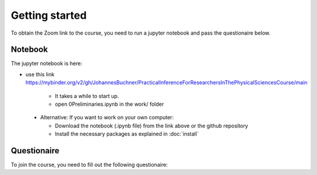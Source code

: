 Getting started
===============

To obtain the Zoom link to the course, you need to run a jupyter notebook and pass the questionaire below.


Notebook
---------------

The jupyter notebook is here:

* use this link https://mybinder.org/v2/gh/JohannesBuchner/PracticalInferenceForResearchersInThePhysicalSciencesCourse/main

   * It takes a while to start up.
   * open 0Preliminaries.ipynb in the work/ folder

 * Alternative: If you want to work on your own computer:
 
   * Download the notebook (.ipynb file) from the link above or the github repository
   * Install the necessary packages as explained in :doc:`install`



Questionaire
-------------



To join the course, you need to fill out the following questionaire:

.. raw:: html

	<script>
	var submitAnswer = function() {

	  var total = 0;
	  total += +document.getElementById('q1').value;
	  total *= 100;
	  total += +document.getElementById('q2').value;
	  total *= 10;
	  var radios = document.getElementsByName('q3');
	  for (var i = 0, length = radios.length; i < length; i++) {
		  if (radios[i].checked) {
			 total += +radios[i].value;
			 break;
		   }
	  }
	  total *= 10;
	  var radios = document.getElementsByName('q4');
	  for (var i = 0, length = radios.length; i < length; i++) {
		  if (radios[i].checked) {
			 total += +radios[i].value;
			 break;
		   }
	  }
	  total *= 10;
	  
	  var radios = document.getElementsByName('q5');
	  for (var i = 0, length = radios.length; i < length; i++) {
		  if (radios[i].checked) {
			 total += +radios[i].value;
			 break;
		   }
	  }
	  
	  
	  document.getElementById("result").innerHTML = "<a href='" + total + ".html'>If correct, this link will lead to the Zoom information</a>";
	  return false;
	};
	</script>

	<form>
		<h3>Imports</h3>
			Output of print(len(dir(...) ... )) command? (should be a integer)
		<div>
		<input type="text" id="q1" value="">
		</div>
		<h3>Narrow uniform distribution</h3>
		What is the integral over the probability density?
		<div>
			<input type="text" id="q2" value="">
		</div>
		<h3>Gaussian distribution</h3>
		Integrated probability between 1.44 and 1.56?
		<div>
			<label><input type="radio" name="q3" value="1">0.8632</label>
			<label><input type="radio" name="q3" value="2">0.9953</label>
			<label><input type="radio" name="q3" value="3">0.9973</label>
			<label><input type="radio" name="q3" value="4">0.9993</label>
			<label><input type="radio" name="q3" value="5">1.0000</label>
		</div>
		<h3>Generating random numbers</h3>
		What is the 99% quantile (99th percentile) of this distribution?
		<div>
			<label><input type="radio" name="q4" value="1">0.8975</label>
			<label><input type="radio" name="q4" value="2">1.2383</label>
			<label><input type="radio" name="q4" value="3">1.2222</label>
			<label><input type="radio" name="q4" value="4">1.5518</label>
			<label><input type="radio" name="q4" value="5">0.1732</label>
		</div>
		<h3>Random walk</h3>
		Is the resulting distribution the same, narrower or wider than the proposal distribution?
		<div>
			<label><input type="radio" name="q5" value="1">narrower</label>
			<label><input type="radio" name="q5" value="2">same</label>
			<label><input type="radio" name="q5" value="3">wider</label>
		</div>

		<input type="button" onclick="submitAnswer();" value="Check Answers" />
		<div id="result"></div>
	</form>
